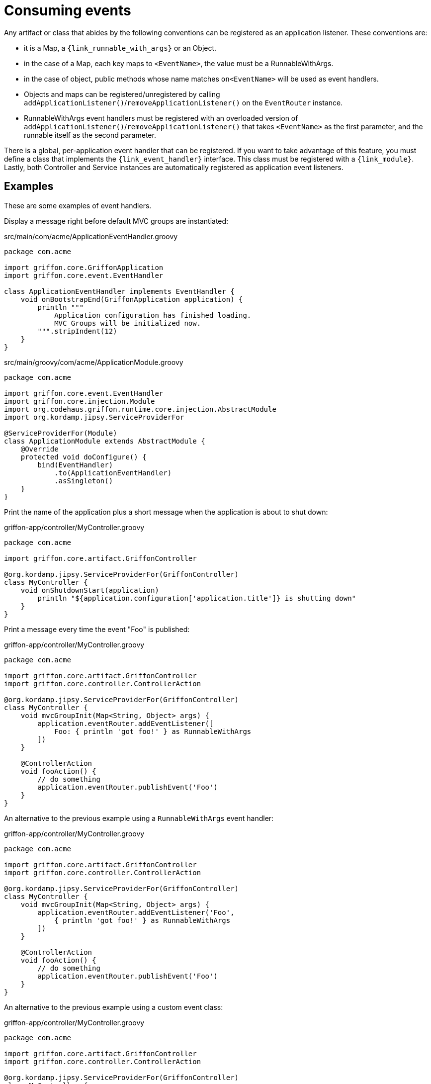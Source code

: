 
[[_events_consuming]]
= Consuming events

Any artifact or class that abides by the following conventions can be registered as
an application listener. These conventions are:

 - it is a Map, a `{link_runnable_with_args}` or an Object.
 - in the case of a Map, each key maps to `<EventName>`, the value must be a RunnableWithArgs.
 - in the case of object, public methods whose name matches `on<EventName>` will be used
   as event handlers.
 - Objects and maps can be registered/unregistered by calling
   `addApplicationListener()`/`removeApplicationListener()` on the `EventRouter` instance.
 - RunnableWithArgs event handlers must be registered with an overloaded version of
   `addApplicationListener()`/`removeApplicationListener()` that takes `<EventName>`
   as the first parameter, and the runnable itself as the second parameter.

There is a global, per-application event handler that can be registered. If you want
to take advantage of this feature, you must define a class that implements the
`{link_event_handler}` interface. This class must be registered with a `{link_module}`.
Lastly, both Controller and Service instances are automatically registered as application
event listeners.

== Examples

These are some examples of event handlers.

Display a message right before default MVC groups are instantiated:

.src/main/com/acme/ApplicationEventHandler.groovy
[source,groovy,linenums,options="nowrap"]
----
package com.acme

import griffon.core.GriffonApplication
import griffon.core.event.EventHandler

class ApplicationEventHandler implements EventHandler {
    void onBootstrapEnd(GriffonApplication application) {
        println """
            Application configuration has finished loading.
            MVC Groups will be initialized now.
        """.stripIndent(12)
    }
}
----

.src/main/groovy/com/acme/ApplicationModule.groovy
[source,groovy,linenums,options="nowrap"]
----
package com.acme

import griffon.core.event.EventHandler
import griffon.core.injection.Module
import org.codehaus.griffon.runtime.core.injection.AbstractModule
import org.kordamp.jipsy.ServiceProviderFor

@ServiceProviderFor(Module)
class ApplicationModule extends AbstractModule {
    @Override
    protected void doConfigure() {
        bind(EventHandler)
            .to(ApplicationEventHandler)
            .asSingleton()
    }
}
----

Print the name of the application plus a short message when the application is about to shut down:

.griffon-app/controller/MyController.groovy
[source,groovy,linenums,options="nowrap"]
----
package com.acme

import griffon.core.artifact.GriffonController

@org.kordamp.jipsy.ServiceProviderFor(GriffonController)
class MyController {
    void onShutdownStart(application)
        println "${application.configuration['application.title']} is shutting down"
    }
}
----

Print a message every time the event "Foo" is published:

.griffon-app/controller/MyController.groovy
[source,groovy,linenums,options="nowrap"]
----
package com.acme

import griffon.core.artifact.GriffonController
import griffon.core.controller.ControllerAction

@org.kordamp.jipsy.ServiceProviderFor(GriffonController)
class MyController {
    void mvcGroupInit(Map<String, Object> args) {
        application.eventRouter.addEventListener([
            Foo: { println 'got foo!' } as RunnableWithArgs
        ])
    }

    @ControllerAction
    void fooAction() {
        // do something
        application.eventRouter.publishEvent('Foo')
    }
}
----

An alternative to the previous example using a `RunnableWithArgs` event handler:

.griffon-app/controller/MyController.groovy
[source,groovy,linenums,options="nowrap"]
----
package com.acme

import griffon.core.artifact.GriffonController
import griffon.core.controller.ControllerAction

@org.kordamp.jipsy.ServiceProviderFor(GriffonController)
class MyController {
    void mvcGroupInit(Map<String, Object> args) {
        application.eventRouter.addEventListener('Foo',
            { println 'got foo!' } as RunnableWithArgs
        ])
    }

    @ControllerAction
    void fooAction() {
        // do something
        application.eventRouter.publishEvent('Foo')
    }
}
----

An alternative to the previous example using a custom event class:

.griffon-app/controller/MyController.groovy
[source,groovy,linenums,options="nowrap"]
----
package com.acme

import griffon.core.artifact.GriffonController
import griffon.core.controller.ControllerAction

@org.kordamp.jipsy.ServiceProviderFor(GriffonController)
class MyController {
    void mvcGroupInit(Map<String, Object> args) {
        application.eventRouter.addListener(Foo) { e -> assert e instanceof Foo }
    }

    @ControllerAction
    void fooAction() {
        // do something
        application.eventRouter.publishEvent(new MyController.Foo(this))
    }

    static class Foo extends griffon.core.Event {
        Foo(Object source) { super(source) }
    }
}
----

